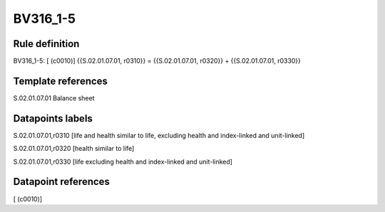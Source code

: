 =========
BV316_1-5
=========

Rule definition
---------------

BV316_1-5: [ (c0010)] {{S.02.01.07.01, r0310}} = {{S.02.01.07.01, r0320}} + {{S.02.01.07.01, r0330}}


Template references
-------------------

S.02.01.07.01 Balance sheet


Datapoints labels
-----------------

S.02.01.07.01,r0310 [life and health similar to life, excluding health and index-linked and unit-linked]

S.02.01.07.01,r0320 [health similar to life]

S.02.01.07.01,r0330 [life excluding health and index-linked and unit-linked]



Datapoint references
--------------------

[ (c0010)]